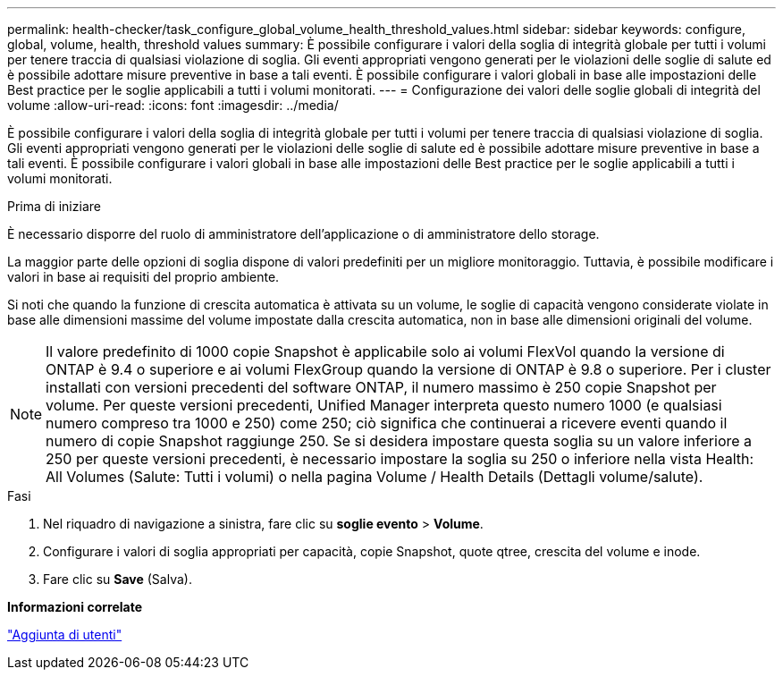---
permalink: health-checker/task_configure_global_volume_health_threshold_values.html 
sidebar: sidebar 
keywords: configure, global, volume, health, threshold values 
summary: È possibile configurare i valori della soglia di integrità globale per tutti i volumi per tenere traccia di qualsiasi violazione di soglia. Gli eventi appropriati vengono generati per le violazioni delle soglie di salute ed è possibile adottare misure preventive in base a tali eventi. È possibile configurare i valori globali in base alle impostazioni delle Best practice per le soglie applicabili a tutti i volumi monitorati. 
---
= Configurazione dei valori delle soglie globali di integrità del volume
:allow-uri-read: 
:icons: font
:imagesdir: ../media/


[role="lead"]
È possibile configurare i valori della soglia di integrità globale per tutti i volumi per tenere traccia di qualsiasi violazione di soglia. Gli eventi appropriati vengono generati per le violazioni delle soglie di salute ed è possibile adottare misure preventive in base a tali eventi. È possibile configurare i valori globali in base alle impostazioni delle Best practice per le soglie applicabili a tutti i volumi monitorati.

.Prima di iniziare
È necessario disporre del ruolo di amministratore dell'applicazione o di amministratore dello storage.

La maggior parte delle opzioni di soglia dispone di valori predefiniti per un migliore monitoraggio. Tuttavia, è possibile modificare i valori in base ai requisiti del proprio ambiente.

Si noti che quando la funzione di crescita automatica è attivata su un volume, le soglie di capacità vengono considerate violate in base alle dimensioni massime del volume impostate dalla crescita automatica, non in base alle dimensioni originali del volume.

[NOTE]
====
Il valore predefinito di 1000 copie Snapshot è applicabile solo ai volumi FlexVol quando la versione di ONTAP è 9.4 o superiore e ai volumi FlexGroup quando la versione di ONTAP è 9.8 o superiore. Per i cluster installati con versioni precedenti del software ONTAP, il numero massimo è 250 copie Snapshot per volume. Per queste versioni precedenti, Unified Manager interpreta questo numero 1000 (e qualsiasi numero compreso tra 1000 e 250) come 250; ciò significa che continuerai a ricevere eventi quando il numero di copie Snapshot raggiunge 250. Se si desidera impostare questa soglia su un valore inferiore a 250 per queste versioni precedenti, è necessario impostare la soglia su 250 o inferiore nella vista Health: All Volumes (Salute: Tutti i volumi) o nella pagina Volume / Health Details (Dettagli volume/salute).

====
.Fasi
. Nel riquadro di navigazione a sinistra, fare clic su *soglie evento* > *Volume*.
. Configurare i valori di soglia appropriati per capacità, copie Snapshot, quote qtree, crescita del volume e inode.
. Fare clic su *Save* (Salva).


*Informazioni correlate*

link:../config/task_add_users.html["Aggiunta di utenti"]
